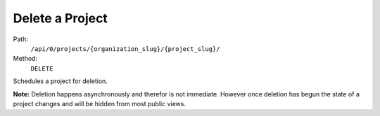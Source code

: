 .. this file is auto generated. do not edit

Delete a Project
================

Path:
 ``/api/0/projects/{organization_slug}/{project_slug}/``
Method:
 ``DELETE``

Schedules a project for deletion.

**Note:** Deletion happens asynchronously and therefor is not
immediate.  However once deletion has begun the state of a project
changes and will be hidden from most public views.
